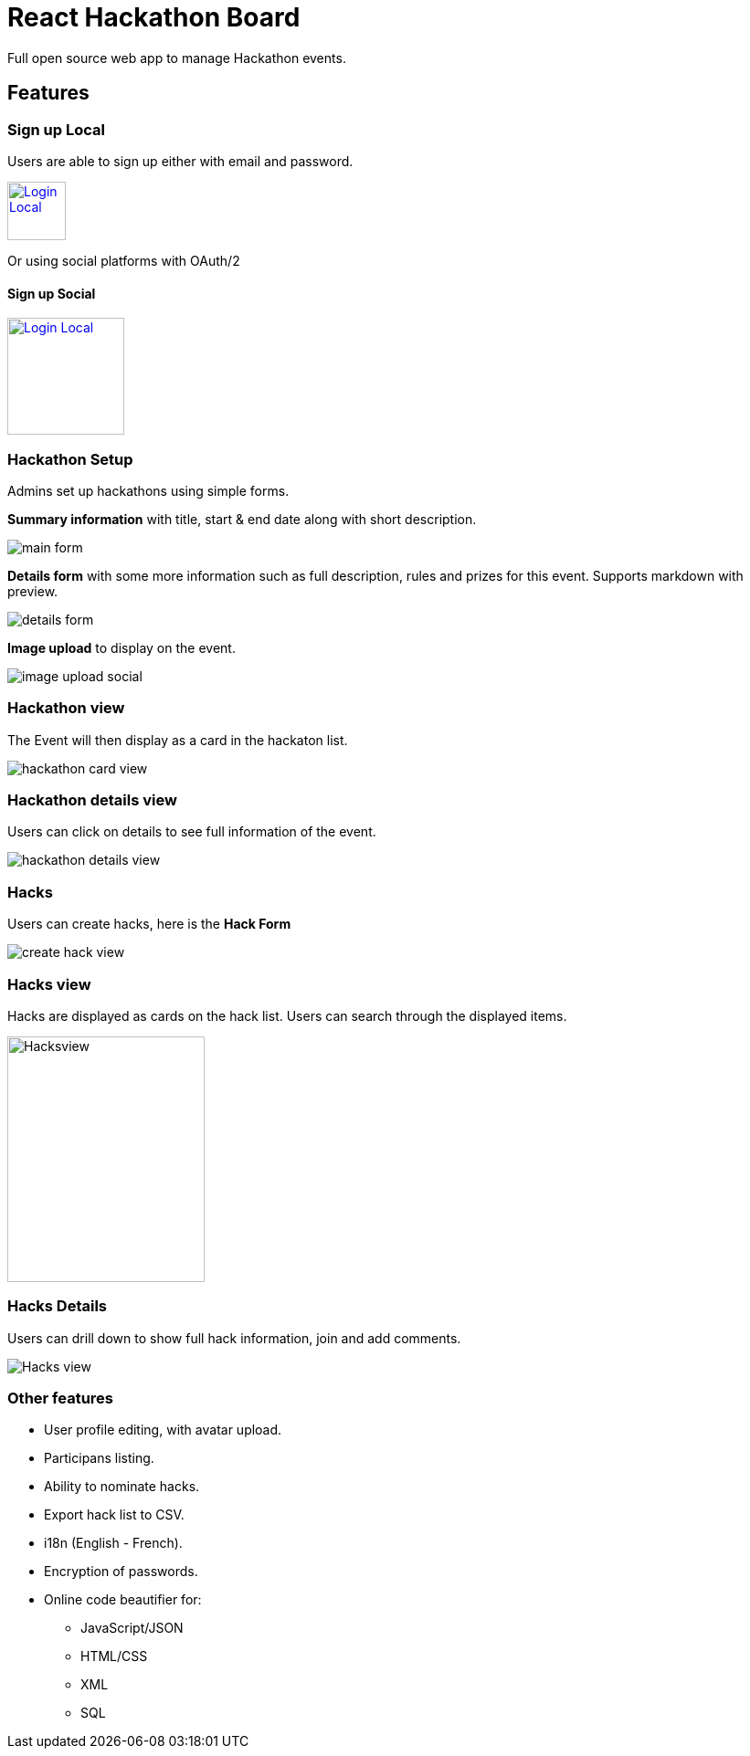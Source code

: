 = React Hackathon Board

Full open source web app to manage Hackathon events.

:toc:


== Features


=== Sign up Local

Users are able to sign up either with email and password.


image:https://github.com/hirako2000/hirako2000.github.io/blob/master/images/hackathonSignupLocal.png?raw=true[
"Login Local",width=64,
link="https://github.com/hirako2000/hirako2000.github.io/blob/master/images/hackathonSignupLocal.png?raw=true"]


Or using social platforms with OAuth/2

#### Sign up Social

image:https://github.com/hirako2000/hirako2000.github.io/blob/master/images/hackathonSignupSocial.png?raw=true[
"Login Local",width=128,
link="https://github.com/hirako2000/hirako2000.github.io/blob/master/images/hackathonSignupSocial.png?raw=true"]



=== Hackathon Setup

Admins set up hackathons using simple forms.

*Summary information* with title, start & end date along with short description.

image::https://github.com/hirako2000/hirako2000.github.io/blob/master/images/hackathonMainForm.png?raw=true[main form]


*Details form* with some more information such as full description, rules and prizes for this event. Supports markdown with preview.

image::https://github.com/hirako2000/hirako2000.github.io/blob/master/images/hackathonDetailsForm.png?raw=true[details form]


*Image upload* to display on the event.

image::https://github.com/hirako2000/hirako2000.github.io/blob/master/images/hackathonImageForm.png?raw=true[image upload social]

=== Hackathon view

The Event will then display as a card in the hackaton list.

image::https://github.com/hirako2000/hirako2000.github.io/blob/master/images/hackathonView.png?raw=true[hackathon card view]


=== Hackathon details view

Users can click on details to see full information of the event.

image::https://github.com/hirako2000/hirako2000.github.io/blob/master/images/hackathonDetailsView.png?raw=true[hackathon details view]


=== Hacks

Users can create hacks, here is the  *Hack Form*

image::https://github.com/hirako2000/hirako2000.github.io/blob/master/images/createHackView.png?raw=true[create hack view]

=== Hacks view

Hacks are displayed as cards on the hack list.
Users can search through the displayed items.

image::https://github.com/hirako2000/hirako2000.github.io/blob/master/images/hacksView.png?raw=true[alt=Hacksview, width=216, height=269]

=== Hacks Details

Users can drill down to show full hack information, join and add comments.

image::https://github.com/hirako2000/hirako2000.github.io/blob/master/images/HackDetailsView.png?raw=true[Hacks view]



=== Other features

- User profile editing, with avatar upload.
- Participans listing.
- Ability to nominate hacks.
- Export hack list to CSV.
- i18n (English - French).
- Encryption of passwords.
- Online code beautifier for:
  * JavaScript/JSON
  * HTML/CSS
  * XML
  * SQL





